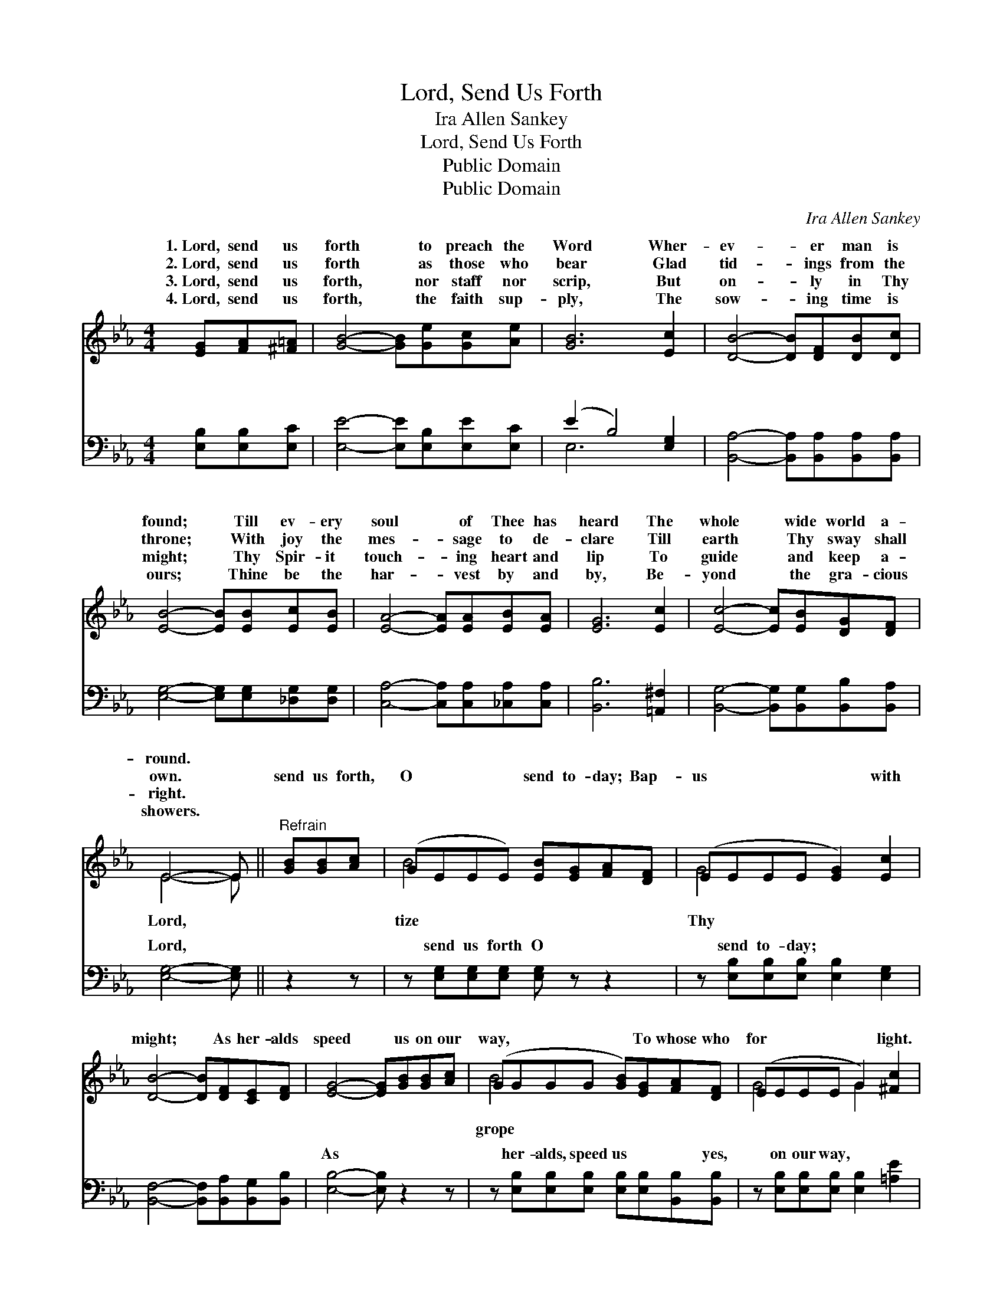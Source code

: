 X:1
T:Lord, Send Us Forth
T: Ira Allen Sankey
T:Lord, Send Us Forth
T:Public Domain
T:Public Domain
C:Ira Allen Sankey
Z:Public Domain
%%score ( 1 2 ) ( 3 4 )
L:1/8
M:4/4
K:Eb
V:1 treble 
V:2 treble 
V:3 bass 
V:4 bass 
V:1
 [EG][FA][^F=A] | [GB]4- [GB][Ge][Gc][Ae] | [GB]6 [Ec]2 | [DB]4- [DB][DF][DB][Dc] | %4
w: 1.~Lord, send us|forth * to preach the|Word Wher-|ev- * er man is|
w: 2.~Lord, send us|forth * as those who|bear Glad|tid- * ings from the|
w: 3.~Lord, send us|forth, * nor staff nor|scrip, But|on- * ly in Thy|
w: 4.~Lord, send us|forth, * the faith sup-|ply, The|sow- * ing time is|
 [EB]4- [EB][EB][Ec][EB] | [EA]4- [EA][EA][EB][EA] | [EG]6 [Ec]2 | [Ec]4- [Ec][EB][DG][DF] | %8
w: found; * Till ev- ery|soul * of Thee has|heard The|whole * wide world a-|
w: throne; * With joy the|mes- * sage to de-|clare Till|earth * Thy sway shall|
w: might; * Thy Spir- it|touch- * ing heart and|lip To|guide * and keep a-|
w: ours; * Thine be the|har- * vest by and|by, Be-|yond * the gra- cious|
 E4- E ||"^Refrain" [GB][GB][Ac] | (GEEE) [EB][EG][FA][DF] | (EEEE [EG]2) [Ec]2 | %12
w: round. *||||
w: own. *|send us forth,|O * * * send to- day; Bap-|us * * * * with|
w: right. *||||
w: showers. *||||
 [DB]4- [DB][DF][CE][DF] | [EG]4- [EG][GB][GB][Ac] | (GGGG [GB])[EG][FA][DF] | (EEEE G2) [^Fc]2 | %16
w: ||||
w: might; * As her- alds|speed * us on our|way, * * * * To whose who|for * * * * light.|
w: ||||
w: ||||
 [Ge]3 [GB] [EG]2 [DF]2 | E4- E |] %18
w: ||
w: ||
w: ||
w: ||
V:2
 x3 | x8 | x8 | x8 | x8 | x8 | x8 | x8 | E4- E || x3 | B4- x4 | G4- x4 | x8 | x8 | B4- x4 | %15
w: |||||||||||||||
w: ||||||||Lord, *||tize|Thy|||grope|
 G4 G2 x2 | x8 | E4- E |] %18
w: |||
w: |||
V:3
 [E,B,][E,B,][E,C] | [E,E]4- [E,E][E,B,][E,E][E,C] | (E2 B,4) [E,G,]2 | %3
w: ~ ~ ~|~ * ~ ~ ~|~ * ~|
 [B,,A,]4- [B,,A,][B,,A,][B,,A,][B,,A,] | [E,G,]4- [E,G,][E,G,][_D,G,][D,G,] | %5
w: ~ * ~ ~ ~|~ * ~ ~ ~|
 [C,A,]4- [C,A,][C,A,][_C,A,][C,A,] | [B,,B,]6 [=A,,^F,]2 | %7
w: ~ * ~ ~ ~|~ ~|
 [B,,G,]4- [B,,G,][B,,G,][B,,B,][B,,A,] | [E,G,]4- [E,G,] || z2 z | %10
w: ~ * ~ ~ ~|Lord, *||
 z [E,G,][E,G,][E,G,] [E,G,] z z2 | z [E,B,][E,B,][E,B,] [E,B,]2 [E,G,]2 | %12
w: send us forth O|send to- day; ~ ~|
 [B,,F,]4- [B,,F,][B,,A,][B,,G,][B,,B,] | [E,B,]4- [E,B,] z2 z | %14
w: ~ * ~ ~ ~|As *|
 z [E,B,][E,B,][E,B,] [E,B,][E,B,][B,,B,][B,,B,] | z [E,B,][E,B,][E,B,] [E,B,]2 [=A,E]2 | %16
w: her- alds, speed us ~ ~ yes,|on our way, * *|
 [B,E]3 [B,E] [B,,B,]2 [B,,A,]2 | [E,G,]4- [E,G,] |] %18
w: ||
V:4
 x3 | x8 | E,6 x2 | x8 | x8 | x8 | x8 | x8 | x5 || x3 | x8 | x8 | x8 | x8 | x8 | x8 | x8 | x5 |] %18
w: ||~||||||||||||||||

